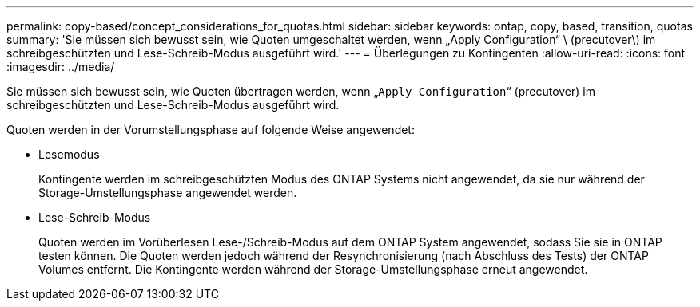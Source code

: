 ---
permalink: copy-based/concept_considerations_for_quotas.html 
sidebar: sidebar 
keywords: ontap, copy, based, transition, quotas 
summary: 'Sie müssen sich bewusst sein, wie Quoten umgeschaltet werden, wenn „Apply Configuration“ \ (precutover\) im schreibgeschützten und Lese-Schreib-Modus ausgeführt wird.' 
---
= Überlegungen zu Kontingenten
:allow-uri-read: 
:icons: font
:imagesdir: ../media/


[role="lead"]
Sie müssen sich bewusst sein, wie Quoten übertragen werden, wenn „`Apply Configuration`“ (precutover) im schreibgeschützten und Lese-Schreib-Modus ausgeführt wird.

Quoten werden in der Vorumstellungsphase auf folgende Weise angewendet:

* Lesemodus
+
Kontingente werden im schreibgeschützten Modus des ONTAP Systems nicht angewendet, da sie nur während der Storage-Umstellungsphase angewendet werden.

* Lese-Schreib-Modus
+
Quoten werden im Vorüberlesen Lese-/Schreib-Modus auf dem ONTAP System angewendet, sodass Sie sie in ONTAP testen können. Die Quoten werden jedoch während der Resynchronisierung (nach Abschluss des Tests) der ONTAP Volumes entfernt. Die Kontingente werden während der Storage-Umstellungsphase erneut angewendet.


